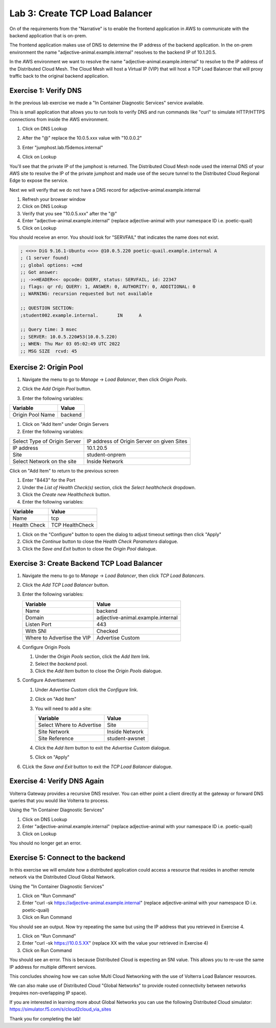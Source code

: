 Lab 3: Create TCP Load Balancer
===============================

On of the requirements from the "Narrative" is to enable the frontend application
in AWS to communicate with the backend application that is on-prem.

The frontend application makes use of DNS to determine the IP address of the backend
application.  In the on-prem environment the name "adjective-animal.example.internal" resolves to
the backend IP of 10.1.20.5.

In the AWS environment we want to resolve the name "adjective-animal.example.internal" to resolve to
the IP address of the Distributed Cloud Mesh.  The Cloud Mesh will host a Virtual IP (VIP) that will
host a TCP Load Balancer that will proxy traffic back to the original backend application.

.. image:: ../images/tcplb-lab.png

Exercise 1: Verify DNS 
~~~~~~~~~~~~~~~~~~~~~~~

In the previous lab exercise we made a "In Container Diagnostic Services" service available.

This is small application that allows you to run tools to verify DNS and run commands like "curl"
to simulate HTTP/HTTPS connections from inside the AWS environment.

#. Click on DNS Lookup
#. After the "@" replace the 10.0.5.xxx value with "10.0.0.2"
#. Enter "jumphost.lab.f5demos.internal"
#. Click on Lookup

   .. image:: ../images/dns-lookup-jumphost.png

You'll see that the private IP of the jumphost is returned.  The Distributed Cloud Mesh node used the 
internal DNS of your AWS site to resolve the IP of the private jumphost and made use of the 
secure tunnel to the Distributed Cloud Regional Edge to expose the service.

Next we will verify that we do not have a DNS record for adjective-animal.example.internal

#. Refresh your browser window
#. Click on DNS Lookup
#. Verify that you see "10.0.5.xxx" after the "@"
#. Enter "adjective-animal.example.internal" (replace adjective-animal with your namespace ID i.e. poetic-quail)
#. Click on Lookup

You should receive an error.  You should look for "SERVFAIL" that indicates the name does not exist.

.. code-block::
        
    ; <<>> DiG 9.16.1-Ubuntu <<>> @10.0.5.220 poetic-quail.example.internal A
    ; (1 server found)
    ;; global options: +cmd
    ;; Got answer:
    ;; ->>HEADER<<- opcode: QUERY, status: SERVFAIL, id: 22347
    ;; flags: qr rd; QUERY: 1, ANSWER: 0, AUTHORITY: 0, ADDITIONAL: 0
    ;; WARNING: recursion requested but not available

    ;; QUESTION SECTION:
    ;student002.example.internal.	IN	A

    ;; Query time: 3 msec
    ;; SERVER: 10.0.5.220#53(10.0.5.220)
    ;; WHEN: Thu Mar 03 05:02:49 UTC 2022
    ;; MSG SIZE  rcvd: 45


Exercise 2: Origin Pool
~~~~~~~~~~~~~~~~~~~~~~~~~~~~~~~~~~~~~~~

#. Navigate the menu to go to *Manage* -> *Load Balancer*, then click *Origin Pools*.

   |origin_pools_menu|

#. Click the *Add Origin Pool* button.

   |origin_pools_add|
    
#. Enter the following variables:

=============================== ===============
Variable                        Value
=============================== ===============
Origin Pool Name                backend
=============================== ===============

#. Click on "Add Item" under Origin Servers
#. Enter the following variables:

=============================== ===============
Select Type of Origin Server    IP address of Origin Server on given Sites
IP address                      10.1.20.5
Site                            student-onprem
Select Network on the site      Inside Network
=============================== ===============

Click on "Add Item" to return to the previous screen

#. Enter "8443" for the Port

#. Under the *List of Health Check(s)* section, click the *Select healthcheck* dropdown.

#. Click the *Create new Healthcheck* button.

#. Enter the following variables:

=============================== ===============
Variable                        Value
=============================== ===============
Name                            tcp
Health Check                    TCP HealthCheck
=============================== ===============

#. Click on the "Configure" button to open the dialog to adjust timeout settings then click "Apply"
#. Click the *Continue* button to close the *Health Check Parameters* dialogue. 

#. Click the *Save and Exit* button to close the *Origin Pool* dialogue.

Exercise 3: Create Backend TCP Load Balancer
~~~~~~~~~~~~~~~~~~~~~~~~~~~~~~~~~~~~~~~~~~~~~


#. Navigate the menu to go to *Manage* -> *Load Balancer*, then click *TCP Load Balancers*.

   |tcp_lb_menu|

#. Click the *Add TCP Load Balancer* button.

#. Enter the following variables:

   ==============================  =====
   Variable                        Value
   ==============================  =====
   Name                            backend
   Domain                          adjective-animal.example.internal
   Listen Port                     443
   With SNI                        Checked
   Where to Advertise the VIP      Advertise Custom
   ==============================  =====

#. Configure Origin Pools

   #. Under the *Origin Pools* section, click the *Add Item* link.
   #. Select the *backend* pool.
   #. Click the *Add Item* button to close the *Origin Pools* dialogue.

#. Configure Advertisement 

   #. Under *Advertise Custom* click the *Configure* link.
   #. Click on "Add Item"
   #. You will need to add a site:
            
      =========================== =====
      Variable                    Value
      =========================== =====
      Select Where to Advertise   Site
      Site Network                Inside Network
      Site Reference              student-awsnet
      =========================== =====


      |tcp_lb_advertise|

   #. Click the *Add Item* button to exit the *Advertise Custom* dialogue.
   #. Click on "Apply"

   |tcp_lb_config|

#. CLick the *Save and Exit* button to exit the *TCP Load Balancer* dialogue.

Exercise 4: Verify DNS Again
~~~~~~~~~~~~~~~~~~~~~~~~~~~~~

Volterra Gateway provides a recursive DNS resolver.  You can either point a client
directly at the gateway or forward DNS queries that you would like Volterra to process.

Using the "In Container Diagnostic Services"

#. Click on DNS Lookup
#. Enter "adjective-animal.example.internal" (replace adjective-animal with your namespace ID i.e. poetic-quail)
#. Click on Lookup

You should no longer get an error.

|dns_check|

Exercise 5: Connect to the backend
~~~~~~~~~~~~~~~~~~~~~~~~~~~~~~~~~~

In this exercise we will emulate how a distributed application could access a resource that 
resides in another remote network via the Distributed Cloud Global Network.

Using the "In Container Diagnostic Services"

#. Click on "Run Command"
#. Enter "curl -sk https://adjective-animal.example.internal" (replace adjective-animal with your namespace ID i.e. poetic-quail)
#. Click on Run Command

|check_host|

You should see an output.  Now try repeating the same but using the IP address that you retrieved in Exercise 4.

#. Click on "Run Command"
#. Enter "curl -sk https://10.0.5.XX" (replace XX with the value your retrieved in Exercise 4)
#. Click on Run Command

|check_ip|

You should see an error.  This is because Distributed Cloud is expecting an SNI value.  This allows you to re-use
the same IP address for multiple different services.

This concludes showing how we can solve Multi Cloud Networking with the use of Volterra Load Balancer resources.

We can also make use of Distributed Cloud "Global Networks" to provide routed connectivity between networks (requires non-overlapping IP space).

If you are interested in learning more about Global Networks you can use the following Distributed Cloud simulator: https://simulator.f5.com/s/cloud2cloud_via_sites

Thank you for completing the lab!

.. |app-context| image:: ../images/app-context.png
.. |tcp_lb_menu| image:: ../images/tcp_lb_menu.png
.. |tcp_lb_config| image:: ../images/m-basic-info-tcp.png
.. |tcp_lb_advertise| image:: ../images/tcp_lb_advertise.png
.. |origin_pools_menu| image:: ../images/origin_pools_menu.png
.. |origin_pools_add| image:: ../images/origin_pools_add.png
.. |origin_pools_config_mongodb| image:: ../images/origin_pools_config_mongodb.png
.. |dns_check| image:: ../images/m-dns-check.png
.. |check_host| image:: ../images/m-check-host.png
.. |check_ip| image:: ../images/m-check-ip.png        